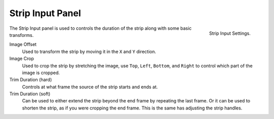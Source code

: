 
*****************
Strip Input Panel
*****************

.. figure:: /images/editors_sequencer_properties_input.png
   :align: right

   Strip Input Settings.

The Strip Input panel is used to controls the duration of the strip along with some basic transforms.

Image Offset
   Used to transform the strip by moving it in the ``X`` and ``Y`` direction.
Image Crop
   Used to crop the strip by stretching the image, use ``Top``, ``Left``,
   ``Bottom``, and ``Right`` to control which part of the image is cropped.
Trim Duration (hard)
   Controls at what frame the source of the strip starts and ends at.
Trim Duration (soft)
   Can be used to either extend the strip beyond the end frame by repeating the last frame.
   Or it can be used to shorten the strip, as if you were cropping the end frame.
   This is the same has adjusting the strip handles. 

